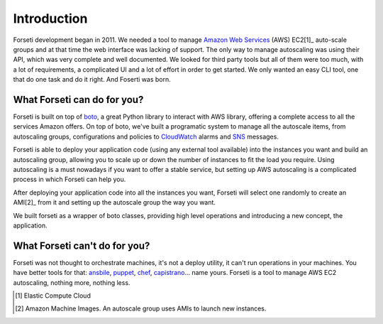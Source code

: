 .. _introduction:

Introduction
============

Forseti development began in 2011. We needed a tool to manage `Amazon Web Services <https://aws.amazon.com/>`_ (AWS) EC2[1]_ auto-scale groups and at that time the web interface was lacking of support. The only way to manage autoscaling was using their API, which was very complete and well documented. We looked for third party tools but all of them were too much, with a lot of requirements, a complicated UI and a lot of effort in order to get started. We only wanted an easy CLI tool, one that do one task and do it right. And Foserti was born.

What Forseti can do for you?
----------------------------

Forseti is built on top of `boto <http://boto.readthedocs.org/en/latest/index.html>`_, a great Python library to interact with AWS library, offering a complete access to all the services Amazon offers. On top of boto, we've built a programatic system to manage all the autoscale items, from autoscaling groups, configurations and policies to `CloudWatch <https://aws.amazon.com/cloudwatch/>`_ alarms and `SNS <https://aws.amazon.com/sns/>`_ messages.

Forseti is able to deploy your application code (using any external tool available) into the instances you want and build an autoscaling group, allowing you to scale up or down the number of instances to fit the load you require. Using autoscaling is a must nowadays if you want to offer a stable service, but setting up AWS autoscaling is a complicated process in which Forseti can help you.

After deploying your application code into all the instances you want, Forseti will select one randomly to create an AMI[2]_ from it and setting up the autoscale group the way you want.

We built forseti as a wrapper of boto classes, providing high level operations and introducing a new concept, the application.

What Forseti can't do for you?
------------------------------

Forseti was not thought to orchestrate machines, it's not a deploy utility, it can't run operations in your machines. You have better tools for that: `ansbile <http://www.ansible.com/home>`_, `puppet <https://puppetlabs.com/>`_, `chef <https://www.chef.io/chef/>`_, `capistrano <http://capistranorb.com/>`_... name yours. Forseti is a tool to manage AWS EC2 autoscaling, nothing more, nothing less.


.. [1] Elastic Compute Cloud
.. [2] Amazon Machine Images. An autoscale group uses AMIs to launch new instances.
